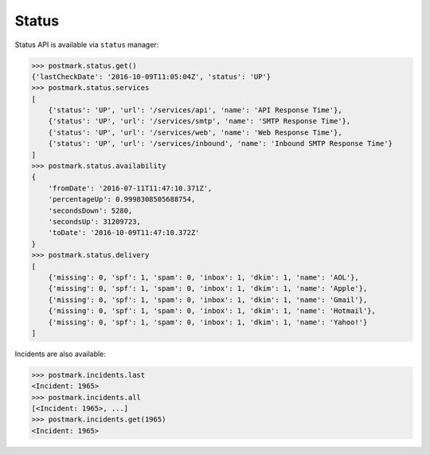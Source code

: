 .. _status:

Status
======

Status API is available via ``status`` manager:

.. code-block:: python

    >>> postmark.status.get()
    {'lastCheckDate': '2016-10-09T11:05:04Z', 'status': 'UP'}
    >>> postmark.status.services
    [
        {'status': 'UP', 'url': '/services/api', 'name': 'API Response Time'},
        {'status': 'UP', 'url': '/services/smtp', 'name': 'SMTP Response Time'},
        {'status': 'UP', 'url': '/services/web', 'name': 'Web Response Time'},
        {'status': 'UP', 'url': '/services/inbound', 'name': 'Inbound SMTP Response Time'}
    ]
    >>> postmark.status.availability
    {
        'fromDate': '2016-07-11T11:47:10.371Z',
        'percentageUp': 0.9998308505688754,
        'secondsDown': 5280,
        'secondsUp': 31209723,
        'toDate': '2016-10-09T11:47:10.372Z'
    }
    >>> postmark.status.delivery
    [
        {'missing': 0, 'spf': 1, 'spam': 0, 'inbox': 1, 'dkim': 1, 'name': 'AOL'},
        {'missing': 0, 'spf': 1, 'spam': 0, 'inbox': 1, 'dkim': 1, 'name': 'Apple'},
        {'missing': 0, 'spf': 1, 'spam': 0, 'inbox': 1, 'dkim': 1, 'name': 'Gmail'},
        {'missing': 0, 'spf': 1, 'spam': 0, 'inbox': 1, 'dkim': 1, 'name': 'Hotmail'},
        {'missing': 0, 'spf': 1, 'spam': 0, 'inbox': 1, 'dkim': 1, 'name': 'Yahoo!'}
    ]

Incidents are also available:

.. code-block:: python

    >>> postmark.incidents.last
    <Incident: 1965>
    >>> postmark.incidents.all
    [<Incident: 1965>, ...]
    >>> postmark.incidents.get(1965)
    <Incident: 1965>
